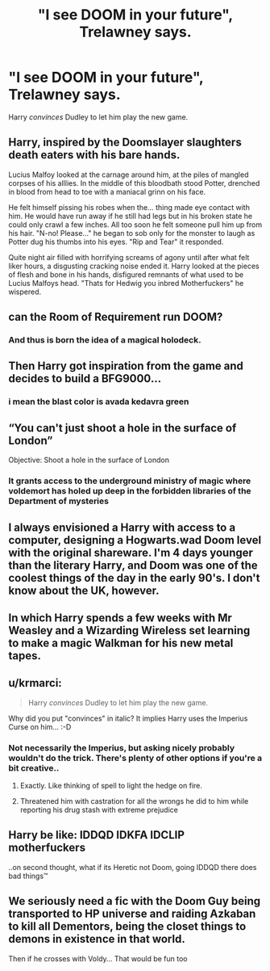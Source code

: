 #+TITLE: "I see DOOM in your future", Trelawney says.

* "I see DOOM in your future", Trelawney says.
:PROPERTIES:
:Author: 15_Redstones
:Score: 91
:DateUnix: 1622401395.0
:DateShort: 2021-May-30
:FlairText: Prompt
:END:
Harry /convinces/ Dudley to let him play the new game.


** Harry, inspired by the Doomslayer slaughters death eaters with his bare hands.

Lucius Malfoy looked at the carnage around him, at the piles of mangled corpses of his alllies. In the middle of this bloodbath stood Potter, drenched in blood from head to toe with a maniacal grinn on his face.

He felt himself pissing his robes when the... thing made eye contact with him. He would have run away if he still had legs but in his broken state he could only crawl a few inches. All too soon he felt someone pull him up from his hair. "N-no! Please..." he began to sob only for the monster to laugh as Potter dug his thumbs into his eyes. "Rip and Tear" it responded.

Quite night air filled with horrifying screams of agony until after what felt liker hours, a disgusting cracking noise ended it. Harry looked at the pieces of flesh and bone in his hands, disfigured remnants of what used to be Lucius Malfoys head. "Thats for Hedwig you inbred Motherfuckers" he wispered.
:PROPERTIES:
:Score: 62
:DateUnix: 1622402469.0
:DateShort: 2021-May-30
:END:


** can the Room of Requirement run DOOM?
:PROPERTIES:
:Author: Niko_of_the_Stars
:Score: 22
:DateUnix: 1622440144.0
:DateShort: 2021-May-31
:END:

*** And thus is born the idea of a magical holodeck.
:PROPERTIES:
:Author: twistedmic
:Score: 13
:DateUnix: 1622445196.0
:DateShort: 2021-May-31
:END:


** Then Harry got inspiration from the game and decides to build a BFG9000...
:PROPERTIES:
:Author: InquisitorCOC
:Score: 18
:DateUnix: 1622413932.0
:DateShort: 2021-May-31
:END:

*** i mean the blast color is avada kedavra green
:PROPERTIES:
:Author: Dreaming_Scholar
:Score: 15
:DateUnix: 1622416407.0
:DateShort: 2021-May-31
:END:


** “You can't just shoot a hole in the surface of London”

Objective: Shoot a hole in the surface of London
:PROPERTIES:
:Author: The_BadJuju
:Score: 19
:DateUnix: 1622427222.0
:DateShort: 2021-May-31
:END:

*** It grants access to the underground ministry of magic where voldemort has holed up deep in the forbidden libraries of the Department of mysteries
:PROPERTIES:
:Author: theVennu101
:Score: 11
:DateUnix: 1622464235.0
:DateShort: 2021-May-31
:END:


** I always envisioned a Harry with access to a computer, designing a Hogwarts.wad Doom level with the original shareware. I'm 4 days younger than the literary Harry, and Doom was one of the coolest things of the day in the early 90's. I don't know about the UK, however.
:PROPERTIES:
:Author: IronTippedQuill
:Score: 14
:DateUnix: 1622423867.0
:DateShort: 2021-May-31
:END:


** In which Harry spends a few weeks with Mr Weasley and a Wizarding Wireless set learning to make a magic Walkman for his new metal tapes.
:PROPERTIES:
:Author: Juliett_Alpha
:Score: 9
:DateUnix: 1622420253.0
:DateShort: 2021-May-31
:END:


** u/krmarci:
#+begin_quote
  Harry /convinces/ Dudley to let him play the new game.
#+end_quote

Why did you put "convinces" in italic? It implies Harry uses the Imperius Curse on him... :-D
:PROPERTIES:
:Author: krmarci
:Score: 17
:DateUnix: 1622412332.0
:DateShort: 2021-May-31
:END:

*** Not necessarily the Imperius, but asking nicely probably wouldn't do the trick. There's plenty of other options if you're a bit creative..
:PROPERTIES:
:Author: 15_Redstones
:Score: 21
:DateUnix: 1622415446.0
:DateShort: 2021-May-31
:END:

**** Exactly. Like thinking of spell to light the hedge on fire.
:PROPERTIES:
:Author: actual-abhay
:Score: 4
:DateUnix: 1622434082.0
:DateShort: 2021-May-31
:END:


**** Threatened him with castration for all the wrongs he did to him while reporting his drug stash with extreme prejudice
:PROPERTIES:
:Author: theVennu101
:Score: 2
:DateUnix: 1622464332.0
:DateShort: 2021-May-31
:END:


** Harry be like: IDDQD IDKFA IDCLIP motherfuckers

..on second thought, what if its Heretic not Doom, going IDDQD there does bad things™
:PROPERTIES:
:Author: memerider
:Score: 2
:DateUnix: 1622439318.0
:DateShort: 2021-May-31
:END:


** We seriously need a fic with the Doom Guy being transported to HP universe and raiding Azkaban to kill all Dementors, being the closet things to demons in existence in that world.

Then if he crosses with Voldy... That would be fun too
:PROPERTIES:
:Author: ErinTesden
:Score: 1
:DateUnix: 1622513720.0
:DateShort: 2021-Jun-01
:END:
